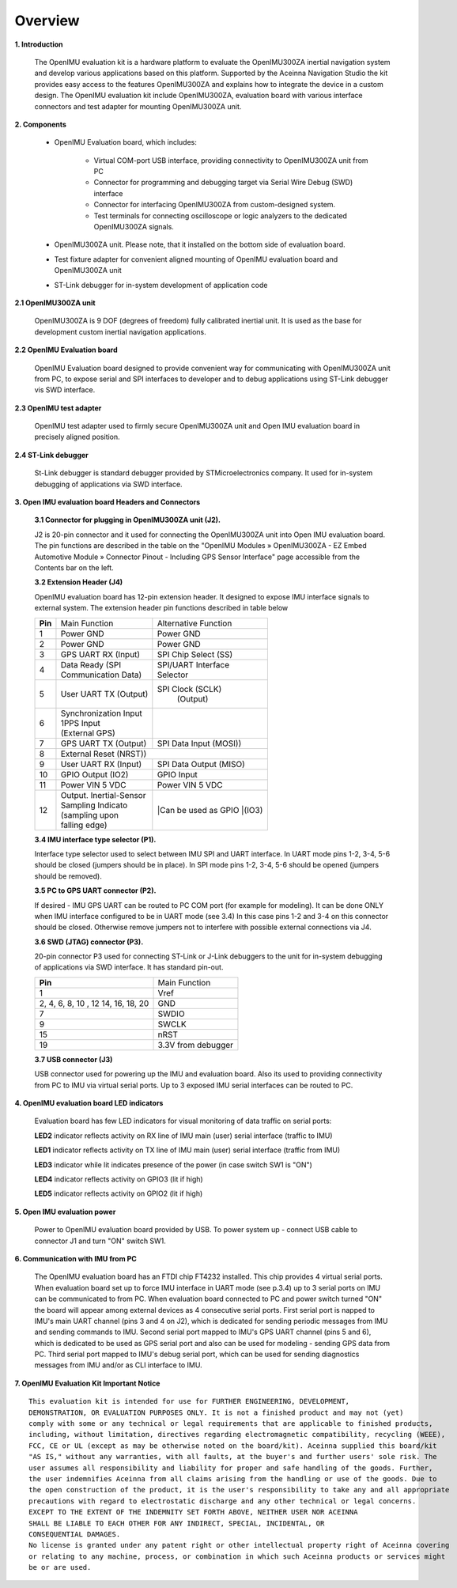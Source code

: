Overview
========

.. contents:: Contents
    :local:

**1. Introduction**


    The OpenIMU evaluation kit is a hardware platform to evaluate the OpenIMU300ZA
    inertial navigation system and develop various applications based on this platform.
    Supported by the Aceinna Navigation Studio the kit provides easy access to the features
    OpenIMU300ZA and explains how to integrate the device in a custom design.
    The OpenIMU evaluation kit include OpenIMU300ZA, evaluation board with various interface
    connectors and test adapter for mounting OpenIMU300ZA unit.

    .. image:: ../media/EvalKit.png

**2. Components**

    - OpenIMU Evaluation board, which includes:

        - Virtual COM-port USB interface, providing connectivity to OpenIMU300ZA unit from PC

        - Connector for programming and debugging target via Serial Wire Debug (SWD) interface

        - Connector for interfacing OpenIMU300ZA from custom-designed system.

        - Test terminals for connecting oscilloscope or logic analyzers to the dedicated OpenIMU300ZA signals.

    - OpenIMU300ZA unit. Please note, that it installed on the bottom side of evaluation board.

    - Test fixture adapter for convenient aligned mounting of OpenIMU evaluation board and OpenIMU300ZA unit
    - ST-Link debugger for in-system development of application code

**2.1 OpenIMU300ZA unit**

    OpenIMU300ZA is 9 DOF (degrees of freedom) fully calibrated inertial unit. It is used as the base for development custom
    inertial navigation applications.

**2.2 OpenIMU Evaluation board**

    OpenIMU Evaluation board designed to provide convenient way for communicating with OpenIMU300ZA unit from PC, to
    expose serial and SPI interfaces to developer and to debug applications using ST-Link debugger vis SWD interface.

**2.3 OpenIMU test adapter**

    OpenIMU test adapter used to firmly secure OpenIMU300ZA unit and Open IMU evaluation board in precisely aligned position.

**2.4 ST-Link debugger**

    St-Link debugger is standard debugger provided by STMicroelectronics company. It used for in-system debugging of applications via SWD interface.

**3. Open IMU evaluation board Headers and Connectors**


    **3.1 Connector for plugging in OpenIMU300ZA unit (J2).**

    J2 is 20-pin connector and it used for connecting the OpenIMU300ZA unit into Open IMU evaluation board.  The pin functions are described in the table on the "OpenIMU Modules » OpenIMU300ZA - EZ Embed Automotive Module » Connector Pinout - Including GPS Sensor Interface" page
    accessible from the Contents bar on the left.

    **3.2 Extension Header (J4)**

    OpenIMU evaluation board has 12-pin extension header. It designed to expose IMU interface signals to
    external system. The extension header pin functions described in table below


    +-----------------+-------------------------+-----------------------+
    | **Pin**         |   Main Function         | Alternative Function  |
    |                 |                         |                       |
    +-----------------+-------------------------+-----------------------+
    | 1               | Power GND               | Power GND             |
    +-----------------+-------------------------+-----------------------+
    | 2               | Power GND               | Power GND             |
    +-----------------+-------------------------+-----------------------+
    | 3               | GPS UART RX  (Input)    | SPI Chip Select (SS)  |
    +-----------------+-------------------------+-----------------------+
    | 4               || Data Ready (SPI        || SPI/UART Interface   |
    |                 || Communication Data)    || Selector             |
    +-----------------+-------------------------+-----------------------+
    | 5               || User UART TX  (Output) | SPI Clock (SCLK)      |
    |                 |                         |     (Output)          |
    +-----------------+-------------------------+-----------------------+
    | 6               || Synchronization Input  |                       |
    |                 || 1PPS Input             |                       |
    |                 || (External GPS)         |                       |
    +-----------------+-------------------------+-----------------------+
    | 7               | GPS UART TX (Output)    | SPI Data Input (MOSI))|
    +-----------------+-------------------------+-----------------------+
    | 8               |             External Reset (NRST))              |
    +-----------------+-------------------------+-----------------------+
    | 9               | User UART RX  (Input)   | SPI Data Output       |
    |                 |                         | (MISO)                |
    +-----------------+-------------------------+-----------------------+
    | 10              | GPIO Output (IO2)       | GPIO Input            |
    |                 |                         |                       |
    +-----------------+-------------------------+-----------------------+
    | 11              | Power VIN  5 VDC        | Power VIN 5 VDC       |
    +-----------------+-------------------------+-----------------------+
    | 12              || Output. Inertial-Sensor||Can be used as GPIO   |
    |                 || Sampling Indicato      ||(IO3)                 |
    |                 || (sampling upon         |                       |
    |                 || falling edge)          |                       |
    +-----------------+-------------------------+-----------------------+

    **3.4 IMU interface type selector (P1).**



    Interface type selector used to select between IMU SPI and UART interface.
    In UART mode pins 1-2, 3-4, 5-6 should be closed (jumpers should be in place).
    In SPI mode pins 1-2, 3-4, 5-6 should be opened (jumpers should be removed).

    **3.5 PC to GPS UART connector (P2).**



    If desired - IMU GPS UART can be routed to PC COM port (for example for modeling).
    It can be done ONLY when IMU interface configured to be in UART mode (see 3.4)
    In this case pins 1-2 and 3-4 on this connector should be closed.
    Otherwise remove jumpers not to interfere with possible external connections via J4.

    **3.6 SWD (JTAG) connector (P3).**

    20-pin connector P3 used for connecting ST-Link or J-Link debuggers to the unit for
    in-system debugging of applications via SWD interface. It has standard pin-out.

    +-------------------+-------------------------+
    | **Pin**           |   Main Function         |
    |                   |                         |
    +-------------------+-------------------------+
    | 1                 | Vref                    |
    +-------------------+-------------------------+
    |2, 4, 6, 8, 10 , 12| GND                     |
    |14, 16, 18, 20     |                         |
    +-------------------+-------------------------+
    | 7                 | SWDIO                   |
    +-------------------+-------------------------+
    | 9                 | SWCLK                   |
    +-------------------+-------------------------+
    | 15                | nRST                    |
    +-------------------+-------------------------+
    | 19                | 3.3V from debugger      |
    +-------------------+-------------------------+

    **3.7 USB connector (J3)**

    USB connector used for powering up the IMU and evaluation board. Also its used to providing connectivity
    from PC to IMU via virtual serial ports. Up to 3 exposed IMU serial interfaces can be routed to PC.


**4. OpenIMU evaluation board LED indicators**

    Evaluation board has few LED indicators for visual monitoring of data traffic on serial ports:

    **LED2** indicator reflects activity on RX line of IMU main (user) serial interface (traffic to IMU)

    **LED1** indicator reflects activity on TX line of IMU main (user) serial interface (traffic from IMU)

    **LED3** indicator while lit indicates presence of the power (in case switch SW1 is "ON")

    **LED4** indicator reflects activity on GPIO3 (lit if high)

    **LED5** indicator reflects activity on GPIO2 (lit if high)


**5. Open IMU evaluation power**

    Power to OpenIMU evaluation board provided by USB.
    To power system up - connect USB cable to connector J1 and turn "ON" switch SW1.

**6. Communication with IMU from PC**

    The OpenIMU evaluation board has an FTDI chip FT4232 installed. This chip provides 4 virtual serial ports.
    When evaluation board set up to force IMU interface in UART mode (see p.3.4) up to 3 serial ports on IMU can be communicated to from PC.
    When evaluation board connected to PC and power switch turned "ON" the board will appear among external devices as 4 consecutive serial ports.
    First serial port is napped to IMU's main UART channel (pins 3 and 4 on J2), which is dedicated for sending periodic messages from IMU and sending commands
    to IMU. Second serial port mapped to IMU's GPS UART channel (pins 5 and 6), which is dedicated to be used as GPS serial port and also can be used for modeling - sending
    GPS data from PC.
    Third serial port mapped to IMU's debug serial port, which can be used for sending diagnostics messages from IMU and/or as CLI interface to IMU.


**7. OpenIMU Evaluation Kit Important Notice**

::

     This evaluation kit is intended for use for FURTHER ENGINEERING, DEVELOPMENT,
     DEMONSTRATION, OR EVALUATION PURPOSES ONLY. It is not a finished product and may not (yet)
     comply with some or any technical or legal requirements that are applicable to finished products,
     including, without limitation, directives regarding electromagnetic compatibility, recycling (WEEE),
     FCC, CE or UL (except as may be otherwise noted on the board/kit). Aceinna supplied this board/kit
     "AS IS," without any warranties, with all faults, at the buyer's and further users' sole risk. The
     user assumes all responsibility and liability for proper and safe handling of the goods. Further,
     the user indemnifies Aceinna from all claims arising from the handling or use of the goods. Due to
     the open construction of the product, it is the user's responsibility to take any and all appropriate
     precautions with regard to electrostatic discharge and any other technical or legal concerns.
     EXCEPT TO THE EXTENT OF THE INDEMNITY SET FORTH ABOVE, NEITHER USER NOR ACEINNA
     SHALL BE LIABLE TO EACH OTHER FOR ANY INDIRECT, SPECIAL, INCIDENTAL, OR
     CONSEQUENTIAL DAMAGES.
     No license is granted under any patent right or other intellectual property right of Aceinna covering
     or relating to any machine, process, or combination in which such Aceinna products or services might
     be or are used.
